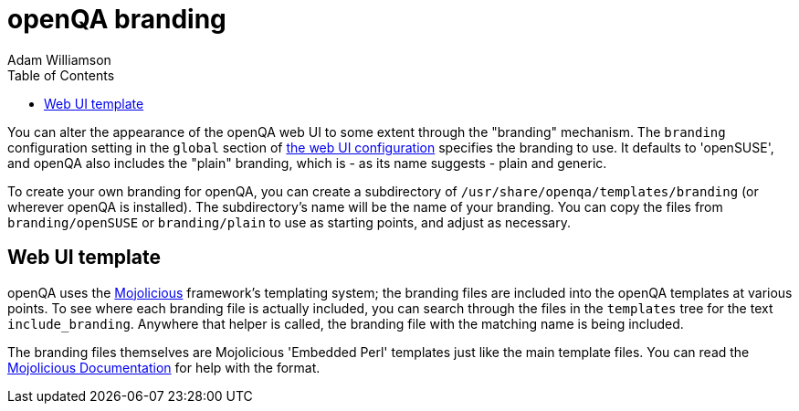 
[[branding]]
= openQA branding
:toc: left
:toclevels: 6
:author: Adam Williamson


You can alter the appearance of the openQA web UI to some extent through
the "branding" mechanism. The `branding` configuration setting in the `global`
section of <<GettingStarted.asciidoc#_configuration,the web UI configuration>>
specifies the branding to use. It defaults to 'openSUSE', and openQA also
includes the "plain" branding, which is - as its name suggests - plain and
generic.

To create your own branding for openQA, you can create a subdirectory
of `/usr/share/openqa/templates/branding` (or wherever openQA is
installed). The subdirectory's name will be the name of your branding.
You can copy the files from `branding/openSUSE` or `branding/plain` to
use as starting points, and adjust as necessary.

== Web UI template

:mojo-website: https://mojolicious.org/[Mojolicious]
:mojo-docs: https://docs.mojolicious.org/Mojolicious/Guides/Rendering/[Mojolicious Documentation]

openQA uses the {mojo-website} framework's templating
system; the branding files are included into the openQA templates at
various points. To see where each branding file is actually included,
you can search through the files in the `templates` tree for the text
`include_branding`. Anywhere that helper is called, the branding file
with the matching name is being included.

The branding files themselves are Mojolicious 'Embedded Perl' templates just
like the main template files. You can read the {mojo-docs} for help with the
format.
